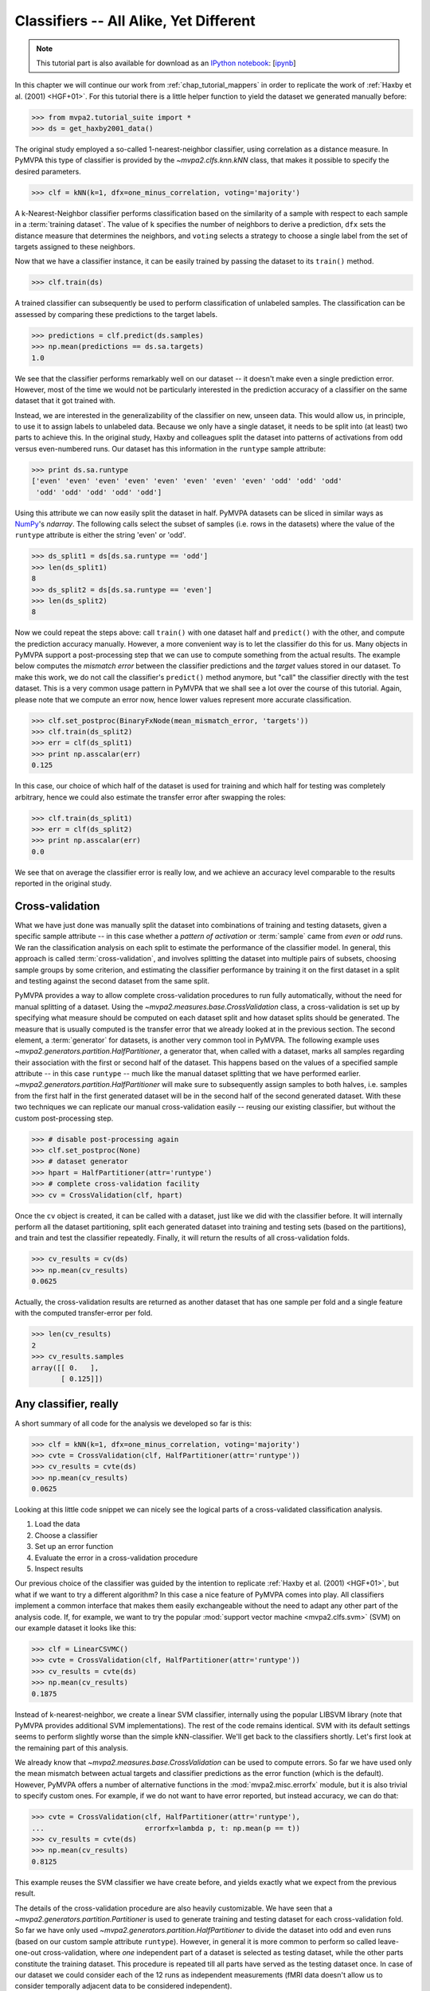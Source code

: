 .. -*- mode: rst; fill-column: 78; indent-tabs-mode: nil -*-
.. vi: set ft=rst sts=4 ts=4 sw=4 et tw=79:
  ### ### ### ### ### ### ### ### ### ### ### ### ### ### ### ### ### ### ###
  #
  #   See COPYING file distributed along with the PyMVPA package for the
  #   copyright and license terms.
  #
  ### ### ### ### ### ### ### ### ### ### ### ### ### ### ### ### ### ### ###

.. index:: Tutorial, Classifier
.. _chap_tutorial_classifiers:

*****************************************
 Classifiers -- All Alike, Yet Different
*****************************************

.. note::

  This tutorial part is also available for download as an `IPython notebook
  <http://ipython.org/ipython-doc/dev/interactive/htmlnotebook.html>`_:
  [`ipynb <notebooks/tutorial_classifiers.ipynb>`_]

In this chapter we will continue our work from :ref:`chap_tutorial_mappers`
in order to replicate the work of :ref:`Haxby et al. (2001) <HGF+01>`. For this
tutorial there is a little helper function to yield the dataset we generated
manually before:

>>> from mvpa2.tutorial_suite import *
>>> ds = get_haxby2001_data()

The original study employed a so-called 1-nearest-neighbor classifier, using
correlation as a distance measure. In PyMVPA this type of classifier is
provided by the `~mvpa2.clfs.knn.kNN` class, that makes it possible to specify
the desired parameters.

>>> clf = kNN(k=1, dfx=one_minus_correlation, voting='majority')

A k-Nearest-Neighbor classifier performs classification based on the similarity
of a sample with respect to each sample in a :term:`training dataset`.  The
value of ``k`` specifies the number of neighbors to derive a
prediction, ``dfx`` sets the distance measure that determines the neighbors, and
``voting`` selects a strategy to choose a single label from the set of targets
assigned to these neighbors.

.. exercise::

  Access the built-in help to inspect the ``kNN`` class regarding additional
  configuration options.

Now that we have a classifier instance, it can be easily trained by passing the
dataset to its ``train()`` method.

>>> clf.train(ds)

A trained classifier can subsequently be used to perform classification of
unlabeled samples. The classification can be assessed by comparing these
predictions to the target labels.

>>> predictions = clf.predict(ds.samples)
>>> np.mean(predictions == ds.sa.targets)
1.0

We see that the classifier performs remarkably well on our dataset -- it
doesn't make even a single prediction error. However, most of the time we would
not be particularly interested in the prediction accuracy of a classifier on the
same dataset that it got trained with.

.. exercise::

  Think about why this particular classifier will always perform error-free
  classification of the training data -- regardless of the actual dataset
  content. If the reason is not immediately obvious, take a look at chapter
  13.3 in :ref:`The Elements of Statistical Learning <HTF09>`. Investigate how
  the accuracy varies with different values of ``k``. Why is that?

Instead, we are interested in the generalizability of the classifier on new,
unseen data. This would allow us, in principle, to use it to assign labels to
unlabeled data. Because we only have a single dataset, it needs to be split
into (at least) two parts to achieve this. In the original study, Haxby and
colleagues split the dataset into patterns of activations from odd versus
even-numbered runs. Our dataset has this information in the ``runtype`` sample
attribute:

>>> print ds.sa.runtype
['even' 'even' 'even' 'even' 'even' 'even' 'even' 'even' 'odd' 'odd' 'odd'
 'odd' 'odd' 'odd' 'odd' 'odd']

Using this attribute we can now easily split the dataset in half. PyMVPA
datasets can be sliced in similar ways as NumPy_'s `ndarray`. The following
calls select the subset of samples (i.e. rows in the datasets) where the value
of the ``runtype`` attribute is either the string 'even' or 'odd'.

>>> ds_split1 = ds[ds.sa.runtype == 'odd']
>>> len(ds_split1)
8
>>> ds_split2 = ds[ds.sa.runtype == 'even']
>>> len(ds_split2)
8

Now we could repeat the steps above: call ``train()`` with one dataset half
and ``predict()`` with the other, and compute the prediction accuracy
manually.  However, a more convenient way is to let the classifier do this for
us.  Many objects in PyMVPA support a post-processing step that we can use to
compute something from the actual results. The example below computes the
*mismatch error* between the classifier predictions and the *target* values
stored in our dataset. To make this work, we do not call the classifier's
``predict()`` method anymore, but "call" the classifier directly with the test
dataset. This is a very common usage pattern in PyMVPA that we shall see a lot
over the course of this tutorial.  Again, please note that we compute an error
now, hence lower values represent more accurate classification.

>>> clf.set_postproc(BinaryFxNode(mean_mismatch_error, 'targets'))
>>> clf.train(ds_split2)
>>> err = clf(ds_split1)
>>> print np.asscalar(err)
0.125

In this case, our choice of which half of the dataset is used for training and
which half for testing was completely arbitrary, hence we could also estimate
the transfer error after swapping the roles:

>>> clf.train(ds_split1)
>>> err = clf(ds_split2)
>>> print np.asscalar(err)
0.0

We see that on average the classifier error is really low, and we achieve an
accuracy level comparable to the results reported in the original study.

.. index:: cross-validation
.. _sec_tutorial_crossvalidation:

Cross-validation
================

What we have just done was manually split the dataset into
combinations of training and testing datasets, given a specific sample attribute
-- in this case whether a *pattern of activation* or
:term:`sample` came from *even* or *odd* runs.  We ran the classification
analysis on each split to estimate the performance of the
classifier model. In general, this approach is called :term:`cross-validation`,
and involves splitting the dataset into multiple pairs of subsets, choosing
sample groups by some criterion, and estimating the classifier performance by
training it on the first dataset in a split and testing against the second
dataset from the same split.

PyMVPA provides a way to allow complete cross-validation procedures to run
fully automatically, without the need for manual splitting of a dataset. Using
the `~mvpa2.measures.base.CrossValidation` class, a cross-validation is set up
by specifying what measure should be computed on each dataset split and how
dataset splits should be generated. The measure that is usually computed is
the transfer error that we already looked at in the previous section. The
second element, a :term:`generator` for datasets, is another very common tool
in PyMVPA. The following example uses
`~mvpa2.generators.partition.HalfPartitioner`, a generator that, when called
with a dataset, marks all samples regarding their association with the first
or second half of the dataset. This happens based on the values of a specified
sample attribute -- in this case ``runtype`` -- much like the manual dataset
splitting that we have performed earlier.
`~mvpa2.generators.partition.HalfPartitioner` will make sure to subsequently
assign samples to both halves, i.e. samples from the first half in the first
generated dataset will be in the second half of the second generated dataset.
With these two techniques we can replicate our manual cross-validation easily
-- reusing our existing classifier, but without the custom post-processing
step.

>>> # disable post-processing again
>>> clf.set_postproc(None)
>>> # dataset generator
>>> hpart = HalfPartitioner(attr='runtype')
>>> # complete cross-validation facility
>>> cv = CrossValidation(clf, hpart)

.. exercise::

  Try calling the ``hpart`` object with our dataset. What happens? Now try
  passing the dataset to its ``generate()`` methods. What happens now?
  Make yourself familiar with the concept of a Python generator. Investigate
  what the code snippet ``list(xrange(5))`` does, and try to adapt it to the
  ``HalfPartitioner``.

Once the ``cv`` object is created, it can be called with a dataset, just like
we did with the classifier before. It will internally perform all the dataset
partitioning, split each generated dataset into training and testing sets
(based on the partitions), and train and test the classifier repeatedly.
Finally, it will return the results of all cross-validation folds.

>>> cv_results = cv(ds)
>>> np.mean(cv_results)
0.0625

Actually, the cross-validation results are returned as another dataset that has
one sample per fold and a single feature with the computed transfer-error per
fold.

>>> len(cv_results)
2
>>> cv_results.samples
array([[ 0.   ],
       [ 0.125]])

..
  Disable for now as this doesn't work that way anymore. Look at RepeatedMeasure
  for a related XXX...
  The advantage of having a dataset as the return value (as opposed to a plain
  vector, or even a single number) is that we can easily attach additional
  information. In this case the dataset also contains some information about
  which samples (indicated by the respective attribute values used by the
  splitter) formed the training and testing datasets in each fold.
  .
  >>> print cv_results.sa.cvfolds
  [0 1]

.. _NumPy: http://numpy.scipy.org

.. todo::

  * TEST THE DIFFERENCE OF HALFSPLITTER vs. ODDEVEN SPLITTER on the full dataset later on

Any classifier, really
======================

A short summary of all code for the analysis we developed so far is this:

>>> clf = kNN(k=1, dfx=one_minus_correlation, voting='majority')
>>> cvte = CrossValidation(clf, HalfPartitioner(attr='runtype'))
>>> cv_results = cvte(ds)
>>> np.mean(cv_results)
0.0625

Looking at this little code snippet we can nicely see the logical parts of
a cross-validated classification analysis.

1. Load the data
2. Choose a classifier
3. Set up an error function
4. Evaluate the error in a cross-validation procedure
5. Inspect results

Our previous choice of the classifier was guided by the intention to
replicate :ref:`Haxby et al. (2001) <HGF+01>`, but what if we want to
try a different algorithm? In this case a nice feature of PyMVPA comes into
play. All classifiers implement a common interface that makes them easily
exchangeable without the need to adapt any other part of the analysis code.
If, for example, we want to try the popular :mod:`support vector machine <mvpa2.clfs.svm>`
(SVM) on our example dataset it looks like this:

>>> clf = LinearCSVMC()
>>> cvte = CrossValidation(clf, HalfPartitioner(attr='runtype'))
>>> cv_results = cvte(ds)
>>> np.mean(cv_results)
0.1875

Instead of k-nearest-neighbor, we create a linear SVM classifier,
internally using the popular LIBSVM library (note that PyMVPA provides
additional SVM implementations). The rest of the code remains identical.
SVM with its default settings seems to perform slightly worse than the
simple kNN-classifier. We'll get back to the classifiers shortly. Let's
first look at the remaining part of this analysis.

We already know that `~mvpa2.measures.base.CrossValidation` can be used to compute
errors. So far we have used only the mean mismatch between actual
targets and classifier predictions as the error function (which is the default).
However, PyMVPA offers a number of alternative functions in the
:mod:`mvpa2.misc.errorfx` module, but it is also trivial to specify custom ones.
For example, if we do not want to have error reported, but instead accuracy, we
can do that:

>>> cvte = CrossValidation(clf, HalfPartitioner(attr='runtype'),
...                        errorfx=lambda p, t: np.mean(p == t))
>>> cv_results = cvte(ds)
>>> np.mean(cv_results)
0.8125

This example reuses the SVM classifier we have create before, and
yields exactly what we expect from the previous result.

The details of the cross-validation procedure are also heavily
customizable. We have seen that a `~mvpa2.generators.partition.Partitioner` is
used to generate training and testing dataset for each cross-validation
fold. So far we have only used `~mvpa2.generators.partition.HalfPartitioner` to
divide the dataset into odd and even runs (based on our custom sample
attribute ``runtype``). However, in general it is more common to perform so
called leave-one-out cross-validation, where *one* independent part of a
dataset is selected as testing dataset, while the other parts constitute the
training dataset. This procedure is repeated till all parts have served as
the testing dataset once. In case of our dataset we could consider each of
the 12 runs as independent measurements (fMRI data doesn't allow us to
consider temporally adjacent data to be considered independent).

To run such an analysis we first need to redo our dataset preprocessing,
since in the current one we only have one sample per stimulus category for
both odd and even runs. To get a dataset with one sample per stimulus
category for each run, we need to modify the averaging step. Using what we
have learned from the :ref:`last tutorial part <chap_tutorial_mappers>` the
following code snippet should be plausible:

>>> # directory that contains the data files
>>> datapath = os.path.join(tutorial_data_path, 'haxby2001')
>>> # load the raw data
>>> ds = load_tutorial_data(roi='vt')
>>> # pre-process
>>> poly_detrend(ds, polyord=1, chunks_attr='chunks')
>>> zscore(ds, param_est=('targets', ['rest']))
>>> ds = ds[ds.sa.targets != 'rest']
>>> # average
>>> run_averager = mean_group_sample(['targets', 'chunks'])
>>> ds = ds.get_mapped(run_averager)
>>> ds.shape
(96, 577)

Instead of two samples per category in the whole dataset, now we have one
sample per category, per experiment run, hence 96 samples in the whole
dataset. To set up a 12-fold leave-one-run-out cross-validation, we can
make use of `~mvpa2.generators.partition.NFoldPartitioner`. By default it is
going to select samples from one ``chunk`` at a time:

>>> cvte = CrossValidation(clf, NFoldPartitioner(),
...                        errorfx=lambda p, t: np.mean(p == t))
>>> cv_results = cvte(ds)
>>> np.mean(cv_results)
0.78125

We get almost the same prediction accuracy (reusing the SVM classifier and
our custom error function). Note that this time we performed the analysis on
a lot more samples that were each was computed from just a few fMRI volumes
(about nine each).

So far we have just looked at the mean accuracy or error. Let's investigate
the results of the cross-validation analysis a bit further.

>>> type(cv_results)
<class 'mvpa2.datasets.base.Dataset'>
>>> print cv_results.samples
[[ 0.75 ]
 [ 0.875]
 [ 1.   ]
 [ 0.75 ]
 [ 0.75 ]
 [ 0.875]
 [ 0.75 ]
 [ 0.875]
 [ 0.75 ]
 [ 0.375]
 [ 1.   ]
 [ 0.625]]

The returned value is actually a `~mvpa2.datasets.base.Dataset` with the
results for all cross-validation folds. Since our error function computes
only a single scalar value for each fold the dataset only contains a single
feature (in this case the accuracy), and a sample per each fold.

..
  XXX disabled for now -- see tutorial_start for reason
  Moreover, the dataset also offers a sample attribute that show which particular
  set of chunks formed the training and testing set per fold.
  .
  >> print cv_results.sa.cvfold
  ['1.0,2.0,3.0,4.0,5.0,6.0,7.0,8.0,9.0,10.0,11.0->0.0'
   '0.0,2.0,3.0,4.0,5.0,6.0,7.0,8.0,9.0,10.0,11.0->1.0'
   '0.0,1.0,3.0,4.0,5.0,6.0,7.0,8.0,9.0,10.0,11.0->2.0'
   '0.0,1.0,2.0,4.0,5.0,6.0,7.0,8.0,9.0,10.0,11.0->3.0'
   '0.0,1.0,2.0,3.0,5.0,6.0,7.0,8.0,9.0,10.0,11.0->4.0'
   '0.0,1.0,2.0,3.0,4.0,6.0,7.0,8.0,9.0,10.0,11.0->5.0'
   '0.0,1.0,2.0,3.0,4.0,5.0,7.0,8.0,9.0,10.0,11.0->6.0'
   '0.0,1.0,2.0,3.0,4.0,5.0,6.0,8.0,9.0,10.0,11.0->7.0'
   '0.0,1.0,2.0,3.0,4.0,5.0,6.0,7.0,9.0,10.0,11.0->8.0'
   '0.0,1.0,2.0,3.0,4.0,5.0,6.0,7.0,8.0,10.0,11.0->9.0'
   '0.0,1.0,2.0,3.0,4.0,5.0,6.0,7.0,8.0,9.0,11.0->10.0'
   '0.0,1.0,2.0,3.0,4.0,5.0,6.0,7.0,8.0,9.0,10.0->11.0']


We Need To Take A Closer Look
=============================

By now we have already done a few cross-validation analyses using two
different classifiers and different pre-processing strategies. In all these
cases we have just looked at the generalization performance or error.
However, error rates hide a lot of interesting information that is very
important for an interpretation of results. In our case we analyzed a
dataset with eight different categories. An average misclassification rate
doesn't tell us much about the contribution of each category to the
prediction error. It could be that *half of the samples of each category*
get misclassified, but the same average error might be due to *all samples
from half of the categories* being completely misclassified, while
prediction accuracy for samples from the remaining categories is perfect.
These two results would have to be interpreted in totally different ways,
despite the same average error rate.

In psychological research this type of results is usually presented as a
`contingency table`_ or `cross tabulation`_ of expected vs. empirical
results. `Signal detection theory`_ offers a whole range of techniques to
characterize such results. From this angle a
classification analysis is hardly any different from a psychological
experiment where a human observer performs a detection task, hence the same
analysis procedures can be applied here as well.

.. _contingency table: http://en.wikipedia.org/wiki/Contingency_table
.. _cross tabulation: http://en.wikipedia.org/wiki/Cross_tabulation
.. _signal detection theory: http://en.wikipedia.org/wiki/Detection_theory

PyMVPA provides convenient access to :term:`confusion matrices <confusion matrix>`, i.e.
contingency tables of targets vs. actual predictions.  However, to prevent
wasting CPU-time and memory they are not computed by default, but instead
have to be enabled explicitly. Optional analysis results like this are
available in a dedicated collection of :term:`conditional attribute`\ s --
analogous to ``sa`` and ``fa`` in datasets, it is named ``ca``. Let's see
how it works:

>>> cvte = CrossValidation(clf, NFoldPartitioner(),
...                        errorfx=lambda p, t: np.mean(p == t),
...                        enable_ca=['stats'])
>>> cv_results = cvte(ds)

Via the ``enable_ca`` argument we triggered computing confusion tables for
all cross-validation folds, but otherwise there is no change in the code.
Afterwards the aggregated confusion for the whole cross-validation
procedure is available in the ``ca`` collection. Let's take a look (note
that in the printed manual the output is truncated due to page-width
constraints -- please refer to the HTML-based version full the full matrix).

>>> print cvte.ca.stats.as_string(description=True)
----------.
predictions\targets     bottle         cat          chair          face         house        scissors    scrambledpix      shoe
            `------  ------------  ------------  ------------  ------------  ------------  ------------  ------------  ------------ P'   N'   FP   FN   PPV  NPV  TPR  SPC  FDR  MCC  F1
       bottle             6             0             3             0             0             5             0             1       15   75    9    6   0.4 0.92  0.5 0.88  0.6 0.34 0.44
        cat               0             10            0             0             0             0             0             0       10   67    0    2    1  0.97 0.83   1    0  0.79 0.91
       chair              0             0             7             0             0             0             0             0        7   73    0    5    1  0.93 0.58   1    0  0.66 0.74
        face              0             2             0             12            0             0             0             0       14   63    2    0  0.86   1    1  0.97 0.14  0.8 0.92
       house              0             0             0             0             12            0             0             0       12   63    0    0    1    1    1    1    0  0.87   1
      scissors            2             0             1             0             0             6             0             0        9   75    3    6  0.67 0.92  0.5 0.96 0.33 0.48 0.57
    scrambledpix          2             0             1             0             0             0             12            1       16   63    4    0  0.75   1    1  0.94 0.25 0.75 0.86
        shoe              2             0             0             0             0             1             0             10      13   67    3    2  0.77 0.97 0.83 0.96 0.23 0.69  0.8
Per target:          ------------  ------------  ------------  ------------  ------------  ------------  ------------  ------------
         P                12            12            12            12            12            12            12            12
         N                84            84            84            84            84            84            84            84
         TP               6             10            7             12            12            6             12            10
         TN               69            65            68            63            63            69            63            65
Summary \ Means:     ------------  ------------  ------------  ------------  ------------  ------------  ------------  ------------ 12 68.25 2.62 2.62 0.81 0.96 0.78 0.96 0.19 0.67 0.78
       CHI^2            442.67       p=2e-58
        ACC              0.78
        ACC%            78.12
     # of sets            12       ACC(i) = 0.87-0.015*i p=0.3 r=-0.33 r^2=0.11
<BLANKLINE>
Statistics computed in 1-vs-rest fashion per each target.
Abbreviations (for details see http://en.wikipedia.org/wiki/ROC_curve):
 TP : true positive (AKA hit)
 TN : true negative (AKA correct rejection)
 FP : false positive (AKA false alarm, Type I error)
 FN : false negative (AKA miss, Type II error)
 TPR: true positive rate (AKA hit rate, recall, sensitivity)
      TPR = TP / P = TP / (TP + FN)
 FPR: false positive rate (AKA false alarm rate, fall-out)
      FPR = FP / N = FP / (FP + TN)
 ACC: accuracy
      ACC = (TP + TN) / (P + N)
 SPC: specificity
      SPC = TN / (FP + TN) = 1 - FPR
 PPV: positive predictive value (AKA precision)
      PPV = TP / (TP + FP)
 NPV: negative predictive value
      NPV = TN / (TN + FN)
 FDR: false discovery rate
      FDR = FP / (FP + TP)
 MCC: Matthews Correlation Coefficient
      MCC = (TP*TN - FP*FN)/sqrt(P N P' N')
 F1 : F1 score
      F1 = 2TP / (P + P') = 2TP / (2TP + FP + FN)
 AUC: Area under (AUC) curve
 CHI^2: Chi-square of confusion matrix
 LOE(ACC): Linear Order Effect in ACC across sets
 # of sets: number of target/prediction sets which were provided
<BLANKLINE>

This output is a comprehensive summary of the performed analysis. We can
see that the confusion matrix has a strong diagonal, and confusion happens
mostly among small objects. In addition to the plain contingency table
there are also a number of useful summary statistics readily available --
including average accuracy.

Especially for multi-class datasets the matrix quickly becomes
incomprehensible. For these cases the confusion matrix can also be plotted
via its `~mvpa2.clfs.transerror.ConfusionMatrix.plot()` method. If the
confusions shall be used as input for further processing they can also be
accessed in pure matrix format:

>>> print cvte.ca.stats.matrix
[[ 6  0  3  0  0  5  0  1]
 [ 0 10  0  0  0  0  0  0]
 [ 0  0  7  0  0  0  0  0]
 [ 0  2  0 12  0  0  0  0]
 [ 0  0  0  0 12  0  0  0]
 [ 2  0  1  0  0  6  0  0]
 [ 2  0  1  0  0  0 12  1]
 [ 2  0  0  0  0  1  0 10]]

The classifier confusions are just an example of the general mechanism of
conditional attribute that is supported by many objects in PyMVPA.
